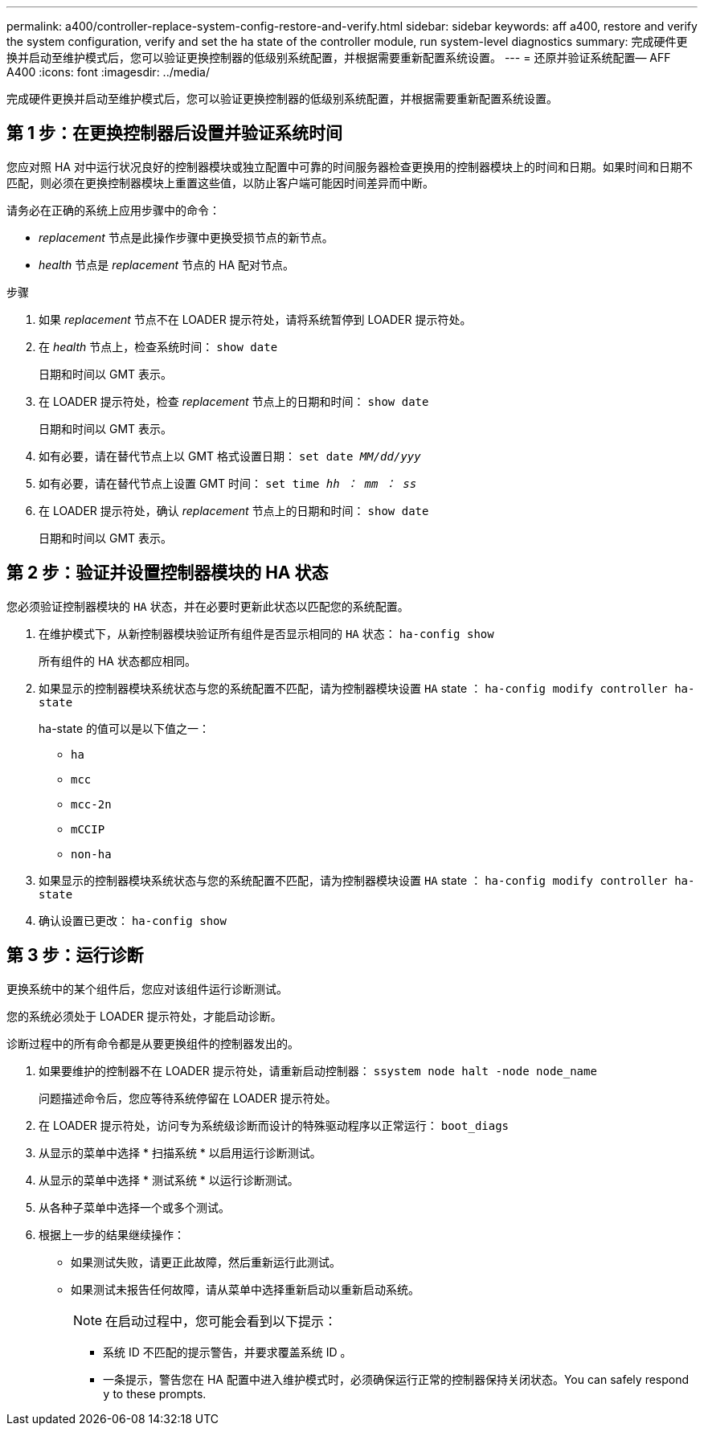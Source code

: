---
permalink: a400/controller-replace-system-config-restore-and-verify.html 
sidebar: sidebar 
keywords: aff a400, restore and verify the system configuration, verify and set the ha state of the controller module, run system-level diagnostics 
summary: 完成硬件更换并启动至维护模式后，您可以验证更换控制器的低级别系统配置，并根据需要重新配置系统设置。 
---
= 还原并验证系统配置— AFF A400
:icons: font
:imagesdir: ../media/


[role="lead"]
完成硬件更换并启动至维护模式后，您可以验证更换控制器的低级别系统配置，并根据需要重新配置系统设置。



== 第 1 步：在更换控制器后设置并验证系统时间

您应对照 HA 对中运行状况良好的控制器模块或独立配置中可靠的时间服务器检查更换用的控制器模块上的时间和日期。如果时间和日期不匹配，则必须在更换控制器模块上重置这些值，以防止客户端可能因时间差异而中断。

请务必在正确的系统上应用步骤中的命令：

* _replacement_ 节点是此操作步骤中更换受损节点的新节点。
* _health_ 节点是 _replacement_ 节点的 HA 配对节点。


.步骤
. 如果 _replacement_ 节点不在 LOADER 提示符处，请将系统暂停到 LOADER 提示符处。
. 在 _health_ 节点上，检查系统时间： `show date`
+
日期和时间以 GMT 表示。

. 在 LOADER 提示符处，检查 _replacement_ 节点上的日期和时间： `show date`
+
日期和时间以 GMT 表示。

. 如有必要，请在替代节点上以 GMT 格式设置日期： `set date _MM/dd/yyy_`
. 如有必要，请在替代节点上设置 GMT 时间： `set time _hh ： mm ： ss_`
. 在 LOADER 提示符处，确认 _replacement_ 节点上的日期和时间： `show date`
+
日期和时间以 GMT 表示。





== 第 2 步：验证并设置控制器模块的 HA 状态

您必须验证控制器模块的 `HA` 状态，并在必要时更新此状态以匹配您的系统配置。

. 在维护模式下，从新控制器模块验证所有组件是否显示相同的 `HA` 状态： `ha-config show`
+
所有组件的 HA 状态都应相同。

. 如果显示的控制器模块系统状态与您的系统配置不匹配，请为控制器模块设置 `HA` state ： `ha-config modify controller ha-state`
+
ha-state 的值可以是以下值之一：

+
** `ha`
** `mcc`
** `mcc-2n`
** `mCCIP`
** `non-ha`


. 如果显示的控制器模块系统状态与您的系统配置不匹配，请为控制器模块设置 `HA` state ： `ha-config modify controller ha-state`
. 确认设置已更改： `ha-config show`




== 第 3 步：运行诊断

更换系统中的某个组件后，您应对该组件运行诊断测试。

您的系统必须处于 LOADER 提示符处，才能启动诊断。

诊断过程中的所有命令都是从要更换组件的控制器发出的。

. 如果要维护的控制器不在 LOADER 提示符处，请重新启动控制器： `ssystem node halt -node node_name`
+
问题描述命令后，您应等待系统停留在 LOADER 提示符处。

. 在 LOADER 提示符处，访问专为系统级诊断而设计的特殊驱动程序以正常运行： `boot_diags`
. 从显示的菜单中选择 * 扫描系统 * 以启用运行诊断测试。
. 从显示的菜单中选择 * 测试系统 * 以运行诊断测试。
. 从各种子菜单中选择一个或多个测试。
. 根据上一步的结果继续操作：
+
** 如果测试失败，请更正此故障，然后重新运行此测试。
** 如果测试未报告任何故障，请从菜单中选择重新启动以重新启动系统。
+

NOTE: 在启动过程中，您可能会看到以下提示：

+
*** 系统 ID 不匹配的提示警告，并要求覆盖系统 ID 。
*** 一条提示，警告您在 HA 配置中进入维护模式时，必须确保运行正常的控制器保持关闭状态。You can safely respond `y` to these prompts.





